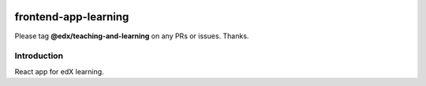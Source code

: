 |Build Status| |Coveralls| |npm_version| |npm_downloads| |license|

frontend-app-learning
=========================

Please tag **@edx/teaching-and-learning** on any PRs or issues.  Thanks.

Introduction
------------

React app for edX learning.

.. |Build Status| image:: https://api.travis-ci.org/edx/frontend-app-learning.svg?branch=master
   :target: https://travis-ci.org/edx/frontend-app-learning
.. |Coveralls| image:: https://img.shields.io/coveralls/edx/frontend-app-learning.svg?branch=master
   :target: https://coveralls.io/github/edx/frontend-app-learning
.. |npm_version| image:: https://img.shields.io/npm/v/@edx/frontend-app-learning.svg
   :target: @edx/frontend-app-learning
.. |npm_downloads| image:: https://img.shields.io/npm/dt/@edx/frontend-app-learning.svg
   :target: @edx/frontend-app-learning
.. |license| image:: https://img.shields.io/npm/l/@edx/frontend-app-learning.svg
   :target: @edx/frontend-app-learning
